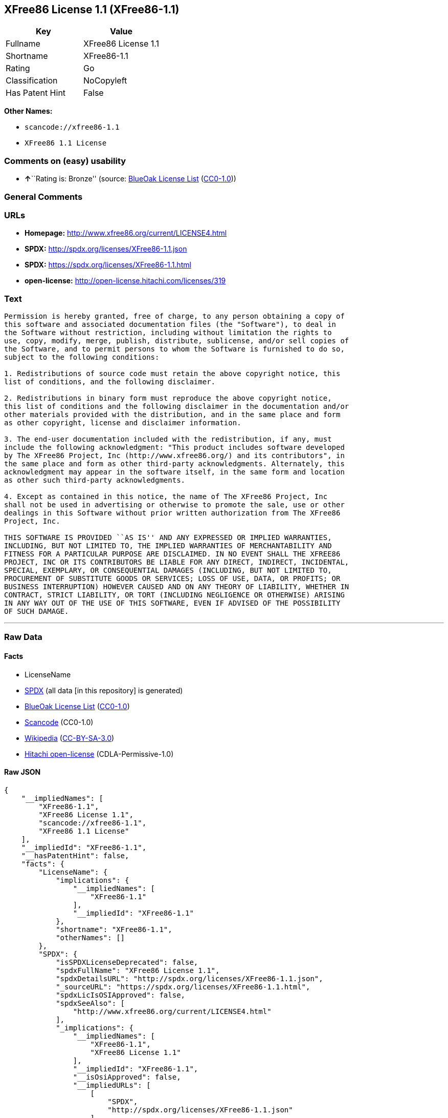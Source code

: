 == XFree86 License 1.1 (XFree86-1.1)

[cols=",",options="header",]
|===
|Key |Value
|Fullname |XFree86 License 1.1
|Shortname |XFree86-1.1
|Rating |Go
|Classification |NoCopyleft
|Has Patent Hint |False
|===

*Other Names:*

* `+scancode://xfree86-1.1+`
* `+XFree86 1.1 License+`

=== Comments on (easy) usability

* **↑**``Rating is: Bronze'' (source:
https://blueoakcouncil.org/list[BlueOak License List]
(https://raw.githubusercontent.com/blueoakcouncil/blue-oak-list-npm-package/master/LICENSE[CC0-1.0]))

=== General Comments

=== URLs

* *Homepage:* http://www.xfree86.org/current/LICENSE4.html
* *SPDX:* http://spdx.org/licenses/XFree86-1.1.json
* *SPDX:* https://spdx.org/licenses/XFree86-1.1.html
* *open-license:* http://open-license.hitachi.com/licenses/319

=== Text

....
Permission is hereby granted, free of charge, to any person obtaining a copy of
this software and associated documentation files (the "Software"), to deal in
the Software without restriction, including without limitation the rights to
use, copy, modify, merge, publish, distribute, sublicense, and/or sell copies of
the Software, and to permit persons to whom the Software is furnished to do so,
subject to the following conditions:

1. Redistributions of source code must retain the above copyright notice, this
list of conditions, and the following disclaimer.

2. Redistributions in binary form must reproduce the above copyright notice,
this list of conditions and the following disclaimer in the documentation and/or
other materials provided with the distribution, and in the same place and form
as other copyright, license and disclaimer information.

3. The end-user documentation included with the redistribution, if any, must
include the following acknowledgment: "This product includes software developed
by The XFree86 Project, Inc (http://www.xfree86.org/) and its contributors", in
the same place and form as other third-party acknowledgments. Alternately, this
acknowledgment may appear in the software itself, in the same form and location
as other such third-party acknowledgments.

4. Except as contained in this notice, the name of The XFree86 Project, Inc
shall not be used in advertising or otherwise to promote the sale, use or other
dealings in this Software without prior written authorization from The XFree86
Project, Inc.

THIS SOFTWARE IS PROVIDED ``AS IS'' AND ANY EXPRESSED OR IMPLIED WARRANTIES,
INCLUDING, BUT NOT LIMITED TO, THE IMPLIED WARRANTIES OF MERCHANTABILITY AND
FITNESS FOR A PARTICULAR PURPOSE ARE DISCLAIMED. IN NO EVENT SHALL THE XFREE86
PROJECT, INC OR ITS CONTRIBUTORS BE LIABLE FOR ANY DIRECT, INDIRECT, INCIDENTAL,
SPECIAL, EXEMPLARY, OR CONSEQUENTIAL DAMAGES (INCLUDING, BUT NOT LIMITED TO,
PROCUREMENT OF SUBSTITUTE GOODS OR SERVICES; LOSS OF USE, DATA, OR PROFITS; OR
BUSINESS INTERRUPTION) HOWEVER CAUSED AND ON ANY THEORY OF LIABILITY, WHETHER IN
CONTRACT, STRICT LIABILITY, OR TORT (INCLUDING NEGLIGENCE OR OTHERWISE) ARISING
IN ANY WAY OUT OF THE USE OF THIS SOFTWARE, EVEN IF ADVISED OF THE POSSIBILITY
OF SUCH DAMAGE.
....

'''''

=== Raw Data

==== Facts

* LicenseName
* https://spdx.org/licenses/XFree86-1.1.html[SPDX] (all data [in this
repository] is generated)
* https://blueoakcouncil.org/list[BlueOak License List]
(https://raw.githubusercontent.com/blueoakcouncil/blue-oak-list-npm-package/master/LICENSE[CC0-1.0])
* https://github.com/nexB/scancode-toolkit/blob/develop/src/licensedcode/data/licenses/xfree86-1.1.yml[Scancode]
(CC0-1.0)
* https://en.wikipedia.org/wiki/Comparison_of_free_and_open-source_software_licenses[Wikipedia]
(https://creativecommons.org/licenses/by-sa/3.0/legalcode[CC-BY-SA-3.0])
* https://github.com/Hitachi/open-license[Hitachi open-license]
(CDLA-Permissive-1.0)

==== Raw JSON

....
{
    "__impliedNames": [
        "XFree86-1.1",
        "XFree86 License 1.1",
        "scancode://xfree86-1.1",
        "XFree86 1.1 License"
    ],
    "__impliedId": "XFree86-1.1",
    "__hasPatentHint": false,
    "facts": {
        "LicenseName": {
            "implications": {
                "__impliedNames": [
                    "XFree86-1.1"
                ],
                "__impliedId": "XFree86-1.1"
            },
            "shortname": "XFree86-1.1",
            "otherNames": []
        },
        "SPDX": {
            "isSPDXLicenseDeprecated": false,
            "spdxFullName": "XFree86 License 1.1",
            "spdxDetailsURL": "http://spdx.org/licenses/XFree86-1.1.json",
            "_sourceURL": "https://spdx.org/licenses/XFree86-1.1.html",
            "spdxLicIsOSIApproved": false,
            "spdxSeeAlso": [
                "http://www.xfree86.org/current/LICENSE4.html"
            ],
            "_implications": {
                "__impliedNames": [
                    "XFree86-1.1",
                    "XFree86 License 1.1"
                ],
                "__impliedId": "XFree86-1.1",
                "__isOsiApproved": false,
                "__impliedURLs": [
                    [
                        "SPDX",
                        "http://spdx.org/licenses/XFree86-1.1.json"
                    ],
                    [
                        null,
                        "http://www.xfree86.org/current/LICENSE4.html"
                    ]
                ]
            },
            "spdxLicenseId": "XFree86-1.1"
        },
        "Scancode": {
            "otherUrls": null,
            "homepageUrl": "http://www.xfree86.org/current/LICENSE4.html",
            "shortName": "XFree86 License 1.1",
            "textUrls": null,
            "text": "Permission is hereby granted, free of charge, to any person obtaining a copy of\nthis software and associated documentation files (the \"Software\"), to deal in\nthe Software without restriction, including without limitation the rights to\nuse, copy, modify, merge, publish, distribute, sublicense, and/or sell copies of\nthe Software, and to permit persons to whom the Software is furnished to do so,\nsubject to the following conditions:\n\n1. Redistributions of source code must retain the above copyright notice, this\nlist of conditions, and the following disclaimer.\n\n2. Redistributions in binary form must reproduce the above copyright notice,\nthis list of conditions and the following disclaimer in the documentation and/or\nother materials provided with the distribution, and in the same place and form\nas other copyright, license and disclaimer information.\n\n3. The end-user documentation included with the redistribution, if any, must\ninclude the following acknowledgment: \"This product includes software developed\nby The XFree86 Project, Inc (http://www.xfree86.org/) and its contributors\", in\nthe same place and form as other third-party acknowledgments. Alternately, this\nacknowledgment may appear in the software itself, in the same form and location\nas other such third-party acknowledgments.\n\n4. Except as contained in this notice, the name of The XFree86 Project, Inc\nshall not be used in advertising or otherwise to promote the sale, use or other\ndealings in this Software without prior written authorization from The XFree86\nProject, Inc.\n\nTHIS SOFTWARE IS PROVIDED ``AS IS'' AND ANY EXPRESSED OR IMPLIED WARRANTIES,\nINCLUDING, BUT NOT LIMITED TO, THE IMPLIED WARRANTIES OF MERCHANTABILITY AND\nFITNESS FOR A PARTICULAR PURPOSE ARE DISCLAIMED. IN NO EVENT SHALL THE XFREE86\nPROJECT, INC OR ITS CONTRIBUTORS BE LIABLE FOR ANY DIRECT, INDIRECT, INCIDENTAL,\nSPECIAL, EXEMPLARY, OR CONSEQUENTIAL DAMAGES (INCLUDING, BUT NOT LIMITED TO,\nPROCUREMENT OF SUBSTITUTE GOODS OR SERVICES; LOSS OF USE, DATA, OR PROFITS; OR\nBUSINESS INTERRUPTION) HOWEVER CAUSED AND ON ANY THEORY OF LIABILITY, WHETHER IN\nCONTRACT, STRICT LIABILITY, OR TORT (INCLUDING NEGLIGENCE OR OTHERWISE) ARISING\nIN ANY WAY OUT OF THE USE OF THIS SOFTWARE, EVEN IF ADVISED OF THE POSSIBILITY\nOF SUCH DAMAGE.",
            "category": "Permissive",
            "osiUrl": null,
            "owner": "XFree86 Project, Inc",
            "_sourceURL": "https://github.com/nexB/scancode-toolkit/blob/develop/src/licensedcode/data/licenses/xfree86-1.1.yml",
            "key": "xfree86-1.1",
            "name": "XFree86 License 1.1",
            "spdxId": "XFree86-1.1",
            "notes": null,
            "_implications": {
                "__impliedNames": [
                    "scancode://xfree86-1.1",
                    "XFree86 License 1.1",
                    "XFree86-1.1"
                ],
                "__impliedId": "XFree86-1.1",
                "__impliedCopyleft": [
                    [
                        "Scancode",
                        "NoCopyleft"
                    ]
                ],
                "__calculatedCopyleft": "NoCopyleft",
                "__impliedText": "Permission is hereby granted, free of charge, to any person obtaining a copy of\nthis software and associated documentation files (the \"Software\"), to deal in\nthe Software without restriction, including without limitation the rights to\nuse, copy, modify, merge, publish, distribute, sublicense, and/or sell copies of\nthe Software, and to permit persons to whom the Software is furnished to do so,\nsubject to the following conditions:\n\n1. Redistributions of source code must retain the above copyright notice, this\nlist of conditions, and the following disclaimer.\n\n2. Redistributions in binary form must reproduce the above copyright notice,\nthis list of conditions and the following disclaimer in the documentation and/or\nother materials provided with the distribution, and in the same place and form\nas other copyright, license and disclaimer information.\n\n3. The end-user documentation included with the redistribution, if any, must\ninclude the following acknowledgment: \"This product includes software developed\nby The XFree86 Project, Inc (http://www.xfree86.org/) and its contributors\", in\nthe same place and form as other third-party acknowledgments. Alternately, this\nacknowledgment may appear in the software itself, in the same form and location\nas other such third-party acknowledgments.\n\n4. Except as contained in this notice, the name of The XFree86 Project, Inc\nshall not be used in advertising or otherwise to promote the sale, use or other\ndealings in this Software without prior written authorization from The XFree86\nProject, Inc.\n\nTHIS SOFTWARE IS PROVIDED ``AS IS'' AND ANY EXPRESSED OR IMPLIED WARRANTIES,\nINCLUDING, BUT NOT LIMITED TO, THE IMPLIED WARRANTIES OF MERCHANTABILITY AND\nFITNESS FOR A PARTICULAR PURPOSE ARE DISCLAIMED. IN NO EVENT SHALL THE XFREE86\nPROJECT, INC OR ITS CONTRIBUTORS BE LIABLE FOR ANY DIRECT, INDIRECT, INCIDENTAL,\nSPECIAL, EXEMPLARY, OR CONSEQUENTIAL DAMAGES (INCLUDING, BUT NOT LIMITED TO,\nPROCUREMENT OF SUBSTITUTE GOODS OR SERVICES; LOSS OF USE, DATA, OR PROFITS; OR\nBUSINESS INTERRUPTION) HOWEVER CAUSED AND ON ANY THEORY OF LIABILITY, WHETHER IN\nCONTRACT, STRICT LIABILITY, OR TORT (INCLUDING NEGLIGENCE OR OTHERWISE) ARISING\nIN ANY WAY OUT OF THE USE OF THIS SOFTWARE, EVEN IF ADVISED OF THE POSSIBILITY\nOF SUCH DAMAGE.",
                "__impliedURLs": [
                    [
                        "Homepage",
                        "http://www.xfree86.org/current/LICENSE4.html"
                    ]
                ]
            }
        },
        "Hitachi open-license": {
            "_license_uri": "http://open-license.hitachi.com/licenses/319",
            "_license_permissions": [
                {
                    "_permission_summary": "",
                    "_permission_description": "Relevant documentation for the software should be treated in the same way as for the software.",
                    "_permission_conditionHead": null,
                    "_permission_actions": [
                        {
                            "_action_baseUri": "http://open-license.hitachi.com/",
                            "_action_schemaVersion": "0.1",
                            "_action_description": "Use the fetched code as it is.",
                            "_action_uri": "http://open-license.hitachi.com/actions/1",
                            "_action_id": "actions/1",
                            "_action_name": "Use the obtained source code without modification"
                        },
                        {
                            "_action_baseUri": "http://open-license.hitachi.com/",
                            "_action_schemaVersion": "0.1",
                            "_action_description": "",
                            "_action_uri": "http://open-license.hitachi.com/actions/3",
                            "_action_id": "actions/3",
                            "_action_name": "Modify the obtained source code."
                        },
                        {
                            "_action_baseUri": "http://open-license.hitachi.com/",
                            "_action_schemaVersion": "0.1",
                            "_action_description": "",
                            "_action_uri": "http://open-license.hitachi.com/actions/4",
                            "_action_id": "actions/4",
                            "_action_name": "Using Modified Source Code"
                        },
                        {
                            "_action_baseUri": "http://open-license.hitachi.com/",
                            "_action_schemaVersion": "0.1",
                            "_action_description": "Use the fetched binary as it is.",
                            "_action_uri": "http://open-license.hitachi.com/actions/6",
                            "_action_id": "actions/6",
                            "_action_name": "Use the retrieved binaries"
                        },
                        {
                            "_action_baseUri": "http://open-license.hitachi.com/",
                            "_action_schemaVersion": "0.1",
                            "_action_description": "",
                            "_action_uri": "http://open-license.hitachi.com/actions/8",
                            "_action_id": "actions/8",
                            "_action_name": "Use binaries generated from modified source code"
                        },
                        {
                            "_action_baseUri": "http://open-license.hitachi.com/",
                            "_action_schemaVersion": "0.1",
                            "_action_description": "",
                            "_action_uri": "http://open-license.hitachi.com/actions/90",
                            "_action_id": "actions/90",
                            "_action_name": "Publish the modified source code."
                        }
                    ]
                },
                {
                    "_permission_summary": "",
                    "_permission_description": "Relevant documentation for the software should be treated in the same way as for the software.",
                    "_permission_conditionHead": {
                        "_condition_uri": "http://open-license.hitachi.com/conditions/1",
                        "_condition_id": "conditions/1",
                        "_condition_name": "Include a copyright notice, list of terms and conditions, and disclaimer included in the license",
                        "_condition_description": "",
                        "_condition_schemaVersion": "0.1",
                        "_condition_baseUri": "http://open-license.hitachi.com/",
                        "_condition_conditionType": "OBLIGATION"
                    },
                    "_permission_actions": [
                        {
                            "_action_baseUri": "http://open-license.hitachi.com/",
                            "_action_schemaVersion": "0.1",
                            "_action_description": "Redistribute the code as it was obtained",
                            "_action_uri": "http://open-license.hitachi.com/actions/9",
                            "_action_id": "actions/9",
                            "_action_name": "Distribute the obtained source code without modification"
                        },
                        {
                            "_action_baseUri": "http://open-license.hitachi.com/",
                            "_action_schemaVersion": "0.1",
                            "_action_description": "",
                            "_action_uri": "http://open-license.hitachi.com/actions/12",
                            "_action_id": "actions/12",
                            "_action_name": "Distribution of Modified Source Code"
                        },
                        {
                            "_action_baseUri": "http://open-license.hitachi.com/",
                            "_action_schemaVersion": "0.1",
                            "_action_description": "Sublicensing means that the person to whom the license was granted re-grants the license granted to a third party.",
                            "_action_uri": "http://open-license.hitachi.com/actions/19",
                            "_action_id": "actions/19",
                            "_action_name": "Sublicense the acquired source code."
                        },
                        {
                            "_action_baseUri": "http://open-license.hitachi.com/",
                            "_action_schemaVersion": "0.1",
                            "_action_description": "Sublicensing means that the person to whom the license was granted re-grants the license granted to a third party.",
                            "_action_uri": "http://open-license.hitachi.com/actions/25",
                            "_action_id": "actions/25",
                            "_action_name": "Sublicensing Modified Source Code"
                        }
                    ]
                },
                {
                    "_permission_summary": "",
                    "_permission_description": "Display in the same place and in the same format as other copyright notices, licenses and disclaimers. Treat relevant documentation for the Software in the same way as for the Software.",
                    "_permission_conditionHead": {
                        "_condition_uri": "http://open-license.hitachi.com/conditions/2",
                        "_condition_id": "conditions/2",
                        "_condition_name": "Include a copyright notice, list of terms and conditions, and disclaimer in the materials accompanying the distribution, which are included in the license",
                        "_condition_description": "",
                        "_condition_schemaVersion": "0.1",
                        "_condition_baseUri": "http://open-license.hitachi.com/",
                        "_condition_conditionType": "OBLIGATION"
                    },
                    "_permission_actions": [
                        {
                            "_action_baseUri": "http://open-license.hitachi.com/",
                            "_action_schemaVersion": "0.1",
                            "_action_description": "Redistribute the fetched binaries as they are",
                            "_action_uri": "http://open-license.hitachi.com/actions/11",
                            "_action_id": "actions/11",
                            "_action_name": "Distribute the fetched binaries"
                        },
                        {
                            "_action_baseUri": "http://open-license.hitachi.com/",
                            "_action_schemaVersion": "0.1",
                            "_action_description": "",
                            "_action_uri": "http://open-license.hitachi.com/actions/14",
                            "_action_id": "actions/14",
                            "_action_name": "Distribute the generated binaries from modified source code"
                        },
                        {
                            "_action_baseUri": "http://open-license.hitachi.com/",
                            "_action_schemaVersion": "0.1",
                            "_action_description": "Sublicensing means that the person to whom the license was granted re-grants the license granted to a third party.",
                            "_action_uri": "http://open-license.hitachi.com/actions/33",
                            "_action_id": "actions/33",
                            "_action_name": "Sublicense the acquired binaries"
                        },
                        {
                            "_action_baseUri": "http://open-license.hitachi.com/",
                            "_action_schemaVersion": "0.1",
                            "_action_description": "Sublicensing means that the person to whom the license was granted re-grants the license granted to a third party.",
                            "_action_uri": "http://open-license.hitachi.com/actions/34",
                            "_action_id": "actions/34",
                            "_action_name": "Sublicense the generated binaries from modified source code"
                        },
                        {
                            "_action_baseUri": "http://open-license.hitachi.com/",
                            "_action_schemaVersion": "0.1",
                            "_action_description": "",
                            "_action_uri": "http://open-license.hitachi.com/actions/35",
                            "_action_id": "actions/35",
                            "_action_name": "Selling Software"
                        }
                    ]
                },
                {
                    "_permission_summary": "",
                    "_permission_description": "This product includes software developed by The XFree86 Project, Inc (http://www.xfree86.org/) and its contributors\" in the same location and with the same acknowledgements as other third parties. format. This acknowledgement may be included in the software itself, in the same place and in the same format as other third party acknowledgements.",
                    "_permission_conditionHead": {
                        "_condition_uri": "http://open-license.hitachi.com/conditions/13",
                        "_condition_id": "conditions/13",
                        "_condition_name": "Acknowledgements",
                        "_condition_description": "",
                        "_condition_schemaVersion": "0.1",
                        "_condition_baseUri": "http://open-license.hitachi.com/",
                        "_condition_conditionType": "OBLIGATION"
                    },
                    "_permission_actions": [
                        {
                            "_action_baseUri": "http://open-license.hitachi.com/",
                            "_action_schemaVersion": "0.1",
                            "_action_description": "",
                            "_action_uri": "http://open-license.hitachi.com/actions/32",
                            "_action_id": "actions/32",
                            "_action_name": "Include end-user documentation in the distribution"
                        }
                    ]
                },
                {
                    "_permission_summary": "",
                    "_permission_description": "If you wish to use the name \"The XFree86 Project, Inc.\", obtain permission from The XFree86 Project, Inc.",
                    "_permission_conditionHead": {
                        "_condition_uri": "http://open-license.hitachi.com/conditions/3",
                        "_condition_id": "conditions/3",
                        "_condition_name": "Get special permission in writing.",
                        "_condition_description": "",
                        "_condition_schemaVersion": "0.1",
                        "_condition_baseUri": "http://open-license.hitachi.com/",
                        "_condition_conditionType": "REQUISITE"
                    },
                    "_permission_actions": [
                        {
                            "_action_baseUri": "http://open-license.hitachi.com/",
                            "_action_schemaVersion": "0.1",
                            "_action_description": "",
                            "_action_uri": "http://open-license.hitachi.com/actions/154",
                            "_action_id": "actions/154",
                            "_action_name": "Use the copyright holder's name in software promotions and advertisements"
                        }
                    ]
                }
            ],
            "_license_id": "licenses/319",
            "_sourceURL": "http://open-license.hitachi.com/licenses/319",
            "_license_name": "XFree86 1.1 License",
            "_license_summary": "",
            "_license_content": "Version 1.1 of XFree86Â® Project Licence.\r\n\r\nCopyright (C) 1994-2004 The XFree86 Project, Inc.\r\nAll rights reserved.\r\n\r\nPermission is hereby granted, free of charge, to any person obtaining a copy of this software and associated documentation files (the \"Software\"), to deal in the Software without restriction, including without limitation the rights to use, copy, modify, merge, publish, distribute, sublicense, and/or sell copies of the Software, and to permit persons to whom the Software is furnished to do so, subject to the following conditions:\r\n\r\n1. Redistributions of source code must retain the above copyright notice, this list of conditions, and the following disclaimer.\r\n\r\n2. Redistributions in binary form must reproduce the above copyright notice, this list of conditions and the following disclaimer in the documentation and/or other materials provided with the distribution, and in the same place and form as other copyright, license and disclaimer information.\r\n\r\n3. The end-user documentation included with the redistribution, if any, must include the following acknowledgment: \"This product includes software developed by The XFree86 Project, Inc (http://www.xfree86.org/) and its contributors\", in the same place and form as other third-party acknowledgments. Alternately, this acknowledgment may appear in the software itself, in the same form and location as other such third-party acknowledgments.\r\n\r\n4. Except as contained in this notice, the name of The XFree86 Project, Inc shall not be used in advertising or otherwise to promote the sale, use or other dealings in this Software without prior written authorization from The XFree86 Project, Inc.\r\n\r\nTHIS SOFTWARE IS PROVIDED \"AS IS\" AND ANY EXPRESSED OR IMPLIED WARRANTIES, INCLUDING, BUT NOT LIMITED TO, THE IMPLIED WARRANTIES OF MERCHANTABILITY AND FITNESS FOR A PARTICULAR PURPOSE ARE DISCLAIMED. IN NO EVENT SHALL THE XFREE86 PROJECT, INC OR ITS CONTRIBUTORS BE LIABLE FOR ANY DIRECT, INDIRECT, INCIDENTAL, SPECIAL, EXEMPLARY, OR CONSEQUENTIAL DAMAGES (INCLUDING, BUT NOT LIMITED TO, PROCUREMENT OF SUBSTITUTE GOODS OR SERVICES; LOSS OF USE, DATA, OR PROFITS; OR BUSINESS INTERRUPTION) HOWEVER CAUSED AND ON ANY THEORY OF LIABILITY, WHETHER IN CONTRACT, STRICT LIABILITY, OR TORT (INCLUDING NEGLIGENCE OR OTHERWISE) ARISING IN ANY WAY OUT OF THE USE OF THIS SOFTWARE, EVEN IF ADVISED OF THE POSSIBILITY OF SUCH DAMAGE.",
            "_license_notices": [
                {
                    "_notice_description": "There is no guarantee.",
                    "_notice_content": "the software is provided \"as-is\" and without warranty of any kind, either express or implied, including, but not limited to, the implied warranties of commercial usability and fitness for a particular purpose. The warranties include, but are not limited to, the implied warranties of commercial applicability and fitness for a particular purpose.",
                    "_notice_baseUri": "http://open-license.hitachi.com/",
                    "_notice_schemaVersion": "0.1",
                    "_notice_uri": "http://open-license.hitachi.com/notices/7",
                    "_notice_id": "notices/7"
                },
                {
                    "_notice_description": "",
                    "_notice_content": "Neither the copyright owner nor any contributor, for any cause whatsoever, shall be liable for damages, regardless of how caused, and regardless of whether the liability is based on contract, strict liability, or tort (including negligence), even if they have been advised of the possibility of such damages arising from the use of the software, and even if they have been advised of the possibility of such damages. for any direct, indirect, incidental, special, punitive, or consequential damages (including, but not limited to, compensation for procurement of substitute goods or services, loss of use, loss of data, loss of profits, or business interruption). It shall not be defeated.",
                    "_notice_baseUri": "http://open-license.hitachi.com/",
                    "_notice_schemaVersion": "0.1",
                    "_notice_uri": "http://open-license.hitachi.com/notices/6",
                    "_notice_id": "notices/6"
                }
            ],
            "_license_description": "",
            "_license_baseUri": "http://open-license.hitachi.com/",
            "_license_schemaVersion": "0.1",
            "_implications": {
                "__impliedNames": [
                    "XFree86 1.1 License"
                ],
                "__impliedText": "Version 1.1 of XFree86Â® Project Licence.\r\n\r\nCopyright (C) 1994-2004 The XFree86 Project, Inc.\r\nAll rights reserved.\r\n\r\nPermission is hereby granted, free of charge, to any person obtaining a copy of this software and associated documentation files (the \"Software\"), to deal in the Software without restriction, including without limitation the rights to use, copy, modify, merge, publish, distribute, sublicense, and/or sell copies of the Software, and to permit persons to whom the Software is furnished to do so, subject to the following conditions:\r\n\r\n1. Redistributions of source code must retain the above copyright notice, this list of conditions, and the following disclaimer.\r\n\r\n2. Redistributions in binary form must reproduce the above copyright notice, this list of conditions and the following disclaimer in the documentation and/or other materials provided with the distribution, and in the same place and form as other copyright, license and disclaimer information.\r\n\r\n3. The end-user documentation included with the redistribution, if any, must include the following acknowledgment: \"This product includes software developed by The XFree86 Project, Inc (http://www.xfree86.org/) and its contributors\", in the same place and form as other third-party acknowledgments. Alternately, this acknowledgment may appear in the software itself, in the same form and location as other such third-party acknowledgments.\r\n\r\n4. Except as contained in this notice, the name of The XFree86 Project, Inc shall not be used in advertising or otherwise to promote the sale, use or other dealings in this Software without prior written authorization from The XFree86 Project, Inc.\r\n\r\nTHIS SOFTWARE IS PROVIDED \"AS IS\" AND ANY EXPRESSED OR IMPLIED WARRANTIES, INCLUDING, BUT NOT LIMITED TO, THE IMPLIED WARRANTIES OF MERCHANTABILITY AND FITNESS FOR A PARTICULAR PURPOSE ARE DISCLAIMED. IN NO EVENT SHALL THE XFREE86 PROJECT, INC OR ITS CONTRIBUTORS BE LIABLE FOR ANY DIRECT, INDIRECT, INCIDENTAL, SPECIAL, EXEMPLARY, OR CONSEQUENTIAL DAMAGES (INCLUDING, BUT NOT LIMITED TO, PROCUREMENT OF SUBSTITUTE GOODS OR SERVICES; LOSS OF USE, DATA, OR PROFITS; OR BUSINESS INTERRUPTION) HOWEVER CAUSED AND ON ANY THEORY OF LIABILITY, WHETHER IN CONTRACT, STRICT LIABILITY, OR TORT (INCLUDING NEGLIGENCE OR OTHERWISE) ARISING IN ANY WAY OUT OF THE USE OF THIS SOFTWARE, EVEN IF ADVISED OF THE POSSIBILITY OF SUCH DAMAGE.",
                "__impliedURLs": [
                    [
                        "open-license",
                        "http://open-license.hitachi.com/licenses/319"
                    ]
                ]
            }
        },
        "BlueOak License List": {
            "BlueOakRating": "Bronze",
            "url": "https://spdx.org/licenses/XFree86-1.1.html",
            "isPermissive": true,
            "_sourceURL": "https://blueoakcouncil.org/list",
            "name": "XFree86 License 1.1",
            "id": "XFree86-1.1",
            "_implications": {
                "__impliedNames": [
                    "XFree86-1.1",
                    "XFree86 License 1.1"
                ],
                "__impliedJudgement": [
                    [
                        "BlueOak License List",
                        {
                            "tag": "PositiveJudgement",
                            "contents": "Rating is: Bronze"
                        }
                    ]
                ],
                "__impliedCopyleft": [
                    [
                        "BlueOak License List",
                        "NoCopyleft"
                    ]
                ],
                "__calculatedCopyleft": "NoCopyleft",
                "__impliedURLs": [
                    [
                        "SPDX",
                        "https://spdx.org/licenses/XFree86-1.1.html"
                    ]
                ]
            }
        },
        "Wikipedia": {
            "Linking": {
                "value": "Permissive",
                "description": "linking of the licensed code with code licensed under a different license (e.g. when the code is provided as a library)"
            },
            "Publication date": null,
            "Coordinates": {
                "name": "XFree86 1.1 License",
                "version": null,
                "spdxId": "XFree86-1.1"
            },
            "_sourceURL": "https://en.wikipedia.org/wiki/Comparison_of_free_and_open-source_software_licenses",
            "_implications": {
                "__impliedNames": [
                    "XFree86-1.1",
                    "XFree86 1.1 License"
                ],
                "__hasPatentHint": false
            },
            "Modification": {
                "value": "Permissive",
                "description": "modification of the code by a licensee"
            }
        }
    },
    "__impliedJudgement": [
        [
            "BlueOak License List",
            {
                "tag": "PositiveJudgement",
                "contents": "Rating is: Bronze"
            }
        ]
    ],
    "__impliedCopyleft": [
        [
            "BlueOak License List",
            "NoCopyleft"
        ],
        [
            "Scancode",
            "NoCopyleft"
        ]
    ],
    "__calculatedCopyleft": "NoCopyleft",
    "__isOsiApproved": false,
    "__impliedText": "Permission is hereby granted, free of charge, to any person obtaining a copy of\nthis software and associated documentation files (the \"Software\"), to deal in\nthe Software without restriction, including without limitation the rights to\nuse, copy, modify, merge, publish, distribute, sublicense, and/or sell copies of\nthe Software, and to permit persons to whom the Software is furnished to do so,\nsubject to the following conditions:\n\n1. Redistributions of source code must retain the above copyright notice, this\nlist of conditions, and the following disclaimer.\n\n2. Redistributions in binary form must reproduce the above copyright notice,\nthis list of conditions and the following disclaimer in the documentation and/or\nother materials provided with the distribution, and in the same place and form\nas other copyright, license and disclaimer information.\n\n3. The end-user documentation included with the redistribution, if any, must\ninclude the following acknowledgment: \"This product includes software developed\nby The XFree86 Project, Inc (http://www.xfree86.org/) and its contributors\", in\nthe same place and form as other third-party acknowledgments. Alternately, this\nacknowledgment may appear in the software itself, in the same form and location\nas other such third-party acknowledgments.\n\n4. Except as contained in this notice, the name of The XFree86 Project, Inc\nshall not be used in advertising or otherwise to promote the sale, use or other\ndealings in this Software without prior written authorization from The XFree86\nProject, Inc.\n\nTHIS SOFTWARE IS PROVIDED ``AS IS'' AND ANY EXPRESSED OR IMPLIED WARRANTIES,\nINCLUDING, BUT NOT LIMITED TO, THE IMPLIED WARRANTIES OF MERCHANTABILITY AND\nFITNESS FOR A PARTICULAR PURPOSE ARE DISCLAIMED. IN NO EVENT SHALL THE XFREE86\nPROJECT, INC OR ITS CONTRIBUTORS BE LIABLE FOR ANY DIRECT, INDIRECT, INCIDENTAL,\nSPECIAL, EXEMPLARY, OR CONSEQUENTIAL DAMAGES (INCLUDING, BUT NOT LIMITED TO,\nPROCUREMENT OF SUBSTITUTE GOODS OR SERVICES; LOSS OF USE, DATA, OR PROFITS; OR\nBUSINESS INTERRUPTION) HOWEVER CAUSED AND ON ANY THEORY OF LIABILITY, WHETHER IN\nCONTRACT, STRICT LIABILITY, OR TORT (INCLUDING NEGLIGENCE OR OTHERWISE) ARISING\nIN ANY WAY OUT OF THE USE OF THIS SOFTWARE, EVEN IF ADVISED OF THE POSSIBILITY\nOF SUCH DAMAGE.",
    "__impliedURLs": [
        [
            "SPDX",
            "http://spdx.org/licenses/XFree86-1.1.json"
        ],
        [
            null,
            "http://www.xfree86.org/current/LICENSE4.html"
        ],
        [
            "SPDX",
            "https://spdx.org/licenses/XFree86-1.1.html"
        ],
        [
            "Homepage",
            "http://www.xfree86.org/current/LICENSE4.html"
        ],
        [
            "open-license",
            "http://open-license.hitachi.com/licenses/319"
        ]
    ]
}
....

==== Dot Cluster Graph

../dot/XFree86-1.1.svg